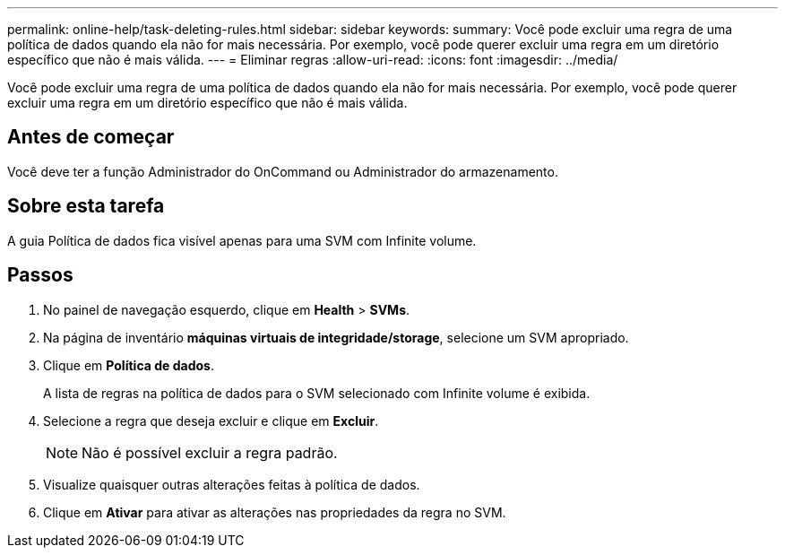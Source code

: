 ---
permalink: online-help/task-deleting-rules.html 
sidebar: sidebar 
keywords:  
summary: Você pode excluir uma regra de uma política de dados quando ela não for mais necessária. Por exemplo, você pode querer excluir uma regra em um diretório específico que não é mais válida. 
---
= Eliminar regras
:allow-uri-read: 
:icons: font
:imagesdir: ../media/


[role="lead"]
Você pode excluir uma regra de uma política de dados quando ela não for mais necessária. Por exemplo, você pode querer excluir uma regra em um diretório específico que não é mais válida.



== Antes de começar

Você deve ter a função Administrador do OnCommand ou Administrador do armazenamento.



== Sobre esta tarefa

A guia Política de dados fica visível apenas para uma SVM com Infinite volume.



== Passos

. No painel de navegação esquerdo, clique em *Health* > *SVMs*.
. Na página de inventário *máquinas virtuais de integridade/storage*, selecione um SVM apropriado.
. Clique em *Política de dados*.
+
A lista de regras na política de dados para o SVM selecionado com Infinite volume é exibida.

. Selecione a regra que deseja excluir e clique em *Excluir*.
+
[NOTE]
====
Não é possível excluir a regra padrão.

====
. Visualize quaisquer outras alterações feitas à política de dados.
. Clique em *Ativar* para ativar as alterações nas propriedades da regra no SVM.

